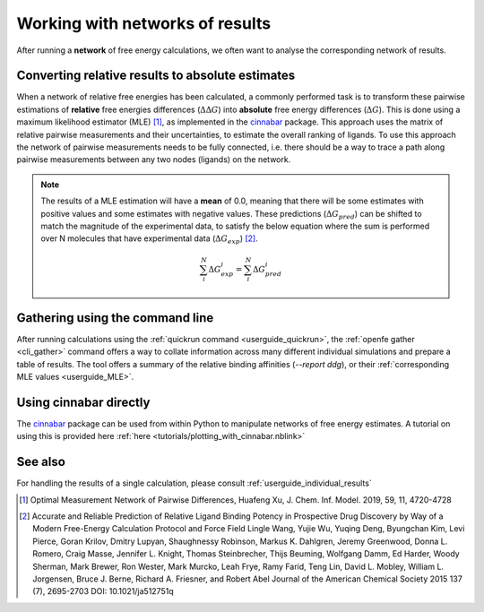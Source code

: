 .. _userguide_result_networks:

Working with networks of results
================================

After running a **network** of free energy calculations,
we often want to analyse the corresponding network of results.

.. _userguide_MLE:

Converting relative results to absolute estimates
-------------------------------------------------

When a network of relative free energies has been calculated,
a commonly performed task is to transform these pairwise estimations of **relative** free energies differences (:math:`\Delta \Delta G`)
into **absolute** free energy differences (:math:`\Delta G`).
This is done using a maximum likelihood estimator (MLE) [1]_,
as implemented in the `cinnabar`_ package.
This approach uses the matrix of relative pairwise measurements and their uncertainties,
to estimate the overall ranking of ligands.
To use this approach the network of pairwise measurements needs to be fully connected,
i.e. there should be a way to trace a path along pairwise measurements between any two nodes (ligands) on the network.

.. note::
   The results of a MLE estimation will have a **mean** of 0.0,
   meaning that there will be some estimates with positive values and some estimates with negative values.
   These predictions (:math:`\Delta G_{pred}`) can be shifted to match the magnitude of the experimental data,
   to satisfy the below equation where the sum is performed over N molecules that have experimental data (:math:`\Delta G_{exp}`) [2]_.

   .. math::

      \sum_i^N \Delta G^i_{exp} = \sum_i^N \Delta G^i_{pred}

Gathering using the command line
--------------------------------

After running calculations using the :ref:`quickrun command <userguide_quickrun>`,
the :ref:`openfe gather <cli_gather>` command offers a way to collate information across many different individual
simulations and prepare a table of results.
The tool offers a summary of the relative binding affinities (`--report ddg`),
or their :ref:`corresponding MLE values <userguide_MLE>`.

Using cinnabar directly
-----------------------

The `cinnabar`_ package can be used from within Python to manipulate networks of free energy estimates.
A tutorial on using this is provided here :ref:`here <tutorials/plotting_with_cinnabar.nblink>`

See also
--------

For handling the results of a single calculation, please consult :ref:`userguide_individual_results`

.. [1] Optimal Measurement Network of Pairwise Differences, Huafeng Xu, J. Chem. Inf. Model. 2019, 59, 11, 4720-4728
.. [2] Accurate and Reliable Prediction of Relative Ligand Binding Potency in Prospective Drug Discovery by Way of a Modern Free-Energy Calculation Protocol and Force Field
       Lingle Wang, Yujie Wu, Yuqing Deng, Byungchan Kim, Levi Pierce, Goran Krilov, Dmitry Lupyan, Shaughnessy Robinson, Markus K. Dahlgren, Jeremy Greenwood, Donna L. Romero, Craig Masse, Jennifer L. Knight, Thomas Steinbrecher, Thijs Beuming, Wolfgang Damm, Ed Harder, Woody Sherman, Mark Brewer, Ron Wester, Mark Murcko, Leah Frye, Ramy Farid, Teng Lin, David L. Mobley, William L. Jorgensen, Bruce J. Berne, Richard A. Friesner, and Robert Abel
       Journal of the American Chemical Society 2015 137 (7), 2695-2703 DOI: 10.1021/ja512751q
.. _cinnabar: https://github.com/OpenFreeEnergy/cinnabar
